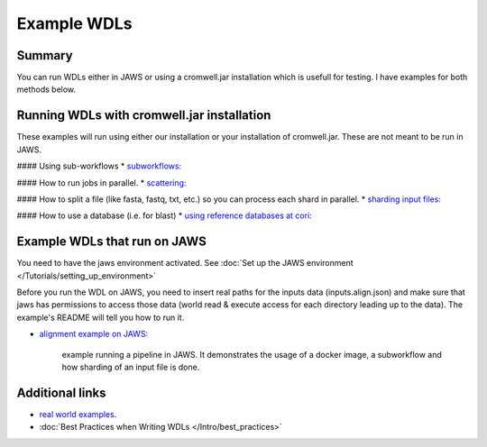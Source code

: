 ============
Example WDLs
============

*******
Summary
*******

You can run WDLs either in JAWS or using a cromwell.jar installation which is usefull for testing. I have examples for both methods below.

*******************************************
Running WDLs with cromwell.jar installation
*******************************************

These examples will run using either our installation or your installation of cromwell.jar.  These are not meant to be run in JAWS.

#### Using sub-workflows
* `subworkflows: <https://code.jgi.doe.gov/advanced-analysis/jaws/tree/dev/examples/subworkflows_and_conditionals>`_ 


#### How to run jobs in parallel.
* `scattering: <https://code.jgi.doe.gov/advanced-analysis/jaws/tree/dev/examples/scatter_gather_example>`_ 


#### How to split a file (like fasta, fastq, txt, etc.) so you can process each shard in parallel.
* `sharding input files: <https://code.jgi.doe.gov/advanced-analysis/jaws/tree/dev/examples/jaws-sharding>`_ 


#### How to use a database (i.e. for blast)
* `using reference databases at cori: <https://code.jgi.doe.gov/advanced-analysis/jaws/tree/dev/examples/referencing_db_and_shifter>`_ 


*****************************
Example WDLs that run on JAWS
*****************************
You need to have the jaws environment activated. See :doc:`Set up the JAWS environment </Tutorials/setting_up_environment>`

Before you run the WDL on JAWS, you need to insert real paths for the inputs data (inputs.align.json) and make sure that jaws has permissions to access those data (world read & execute access for each directory leading up to the data). The example's README will tell you how to run it. 

* `alignment example on JAWS: <https://code.jgi.doe.gov/advanced-analysis/jaws/tree/dev/examples/jaws-alignment-example>`_ 

	example running a pipeline in JAWS. It demonstrates the usage of a docker image, a subworkflow and how sharding of an input file is done.


****************
Additional links
****************
* `real world examples <https://software.broadinstitute.org/wdl/documentation/topic?name=wdl-scripts>`_.
* :doc:`Best Practices when Writing WDLs </Intro/best_practices>`
